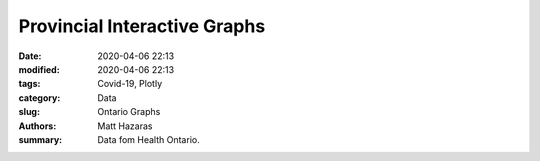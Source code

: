 Provincial Interactive Graphs
#############################

:date: 2020-04-06 22:13
:modified: 2020-04-06 22:13
:tags: Covid-19, Plotly
:category: Data
:slug: Ontario Graphs
:authors: Matt Hazaras
:summary: Data fom Health Ontario.



.. raw:: html
    :file: Ontario.html
